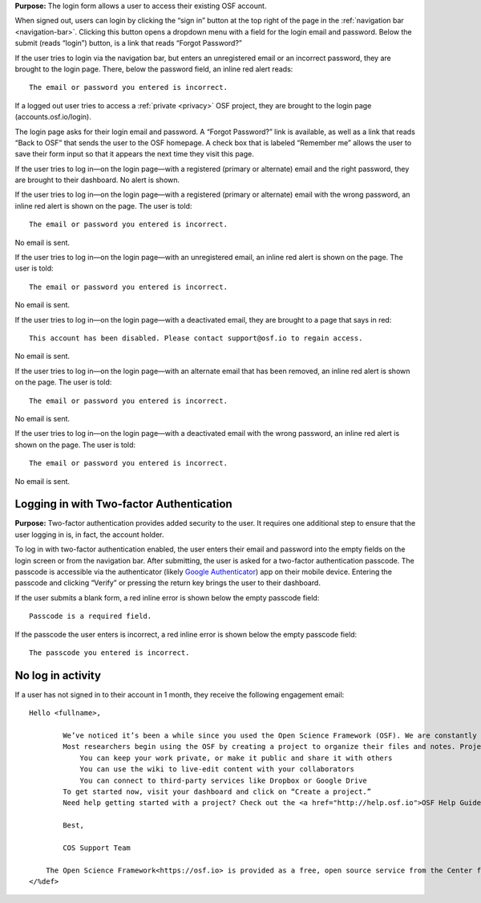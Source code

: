 **Purpose:** The login form allows a user to access their existing OSF account.

When signed out, users can login by clicking the “sign in” button at the top right of the page in the :ref:`navigation bar <navigation-bar>`.
Clicking this button opens a dropdown menu with a field for the login email and password. Below the submit (reads “login”)
button, is a link that reads “Forgot Password?”

If the user tries to login via the navigation bar, but enters an unregistered email or an incorrect password, they are
brought to the login page. There, below the password field, an inline red alert reads::

    The email or password you entered is incorrect.

If a logged out user tries to access a :ref:`private <privacy>` OSF project, they are brought to the login
page (accounts.osf.io/login).

The login page asks for their login email and password. A “Forgot Password?” link is available, as well as a link that
reads “Back to OSF” that sends the user to the OSF homepage. A check box that is labeled “Remember me” allows the user
to save their form input so that it appears the next time they visit this page.

If the user tries to log in—on the login page—with a registered (primary or alternate) email and the right password,
they are brought to their dashboard. No alert is shown.

If the user tries to log in—on the login page—with a registered (primary or alternate) email with the wrong password,
an inline red alert is shown on the page. The user is told::

    The email or password you entered is incorrect.

No email is sent.

If the user tries to log in—on the login page—with an unregistered email, an inline red alert is shown on the page. The user is told::

    The email or password you entered is incorrect.

No email is sent.

If the user tries to log in—on the login page—with a deactivated email, they are brought to a page that says in red::

    This account has been disabled. Please contact support@osf.io to regain access.

No email is sent.

If the user tries to log in—on the login page—with an alternate email that has been removed, an inline red alert is shown
on the page. The user is told::

    The email or password you entered is incorrect.

No email is sent.

If the user tries to log in—on the login page—with a deactivated email with the wrong password, an inline red alert is
shown on the page. The user is told::

    The email or password you entered is incorrect.

No email is sent.

Logging in with Two-factor Authentication
-----------------------------------------

**Purpose:** Two-factor authentication provides added security to the user. It requires one additional step to ensure that
the user logging in is, in fact, the account holder.

To log in with two-factor authentication enabled, the user enters their email and password into the empty fields on the
login screen or from the navigation bar. After submitting, the user is asked for a two-factor authentication passcode.
The passcode is accessible via the authenticator (likely `Google Authenticator <https://support.google.com/accounts/answer/1066447?hl=en>`_)
app on their mobile device. Entering the passcode and clicking “Verify” or pressing the return key brings the user to their dashboard.

If the user submits a blank form, a red inline error is shown below the empty passcode field::

    Passcode is a required field.

If the passcode the user enters is incorrect, a red inline error is shown below the empty passcode field::

    The passcode you entered is incorrect.

No log in activity
------------------

If a user has not signed in to their account in 1 month, they receive the following engagement email::

  Hello <fullname>,
        
          We’ve noticed it’s been a while since you used the Open Science Framework (OSF). We are constantly adding and improving features, so we thought it might be time to check in with you.
          Most researchers begin using the OSF by creating a project to organize their files and notes. Projects are equipped with powerful features to help you manage your research:
              You can keep your work private, or make it public and share it with others
              You can use the wiki to live-edit content with your collaborators
              You can connect to third-party services like Dropbox or Google Drive
          To get started now, visit your dashboard and click on “Create a project.”
          Need help getting started with a project? Check out the <a href="http://help.osf.io">OSF Help Guides</a> or one of our recent <a href="https://www.youtube.com/channel/UCGPlVf8FsQ23BehDLFrQa-g">OSF 101 webinars</a>.
          
          Best,
          
          COS Support Team
      
      The Open Science Framework<https://osf.io> is provided as a free, open source service from the Center for Open Science<https://cos.io/">.
  </%def>
